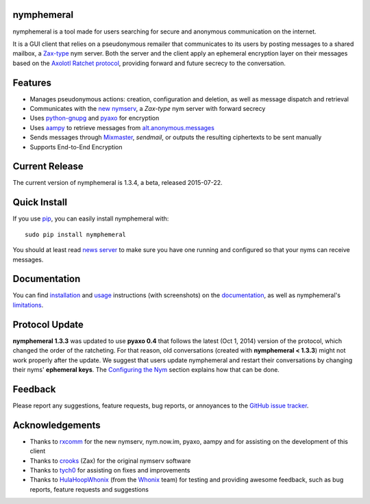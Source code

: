 nymphemeral
-----------
nymphemeral is a tool made for users searching for secure and
anonymous communication on the internet.

It is a GUI client that relies on a pseudonymous remailer that
communicates to its users by posting messages to a shared mailbox,
a `Zax-type`_ nym server. Both the server and the client apply an
ephemeral encryption layer on their messages based on the `Axolotl
Ratchet protocol`_, providing forward and future secrecy to the
conversation.

Features
--------
- Manages pseudonymous actions: creation, configuration and
  deletion, as well as message dispatch and retrieval

- Communicates with the `new nymserv`_, a *Zax-type* nym server with
  forward secrecy

- Uses `python-gnupg`_ and `pyaxo`_ for encryption

- Uses `aampy`_ to retrieve messages from `alt.anonymous.messages`_

- Sends messages through `Mixmaster`_, *sendmail*, or outputs the
  resulting ciphertexts to be sent manually

- Supports End-to-End Encryption

Current Release
---------------
The current version of nymphemeral is 1.3.4, a beta, released
2015-07-22.

Quick Install
-------------
If you use `pip`_, you can easily install nymphemeral with::

    sudo pip install nymphemeral

You should at least read `news server`_ to make sure you have one
running and configured so that your nyms can receive messages.

Documentation
-------------
You can find `installation`_ and `usage`_ instructions (with
screenshots) on the `documentation`_, as well as nymphemeral's
`limitations`_.

Protocol Update
---------------
**nymphemeral 1.3.3** was updated to use **pyaxo 0.4** that follows
the latest (Oct 1, 2014) version of the protocol, which changed the
order of the ratcheting. For that reason, old conversations (created
with **nymphemeral < 1.3.3**) might not work properly after the
update. We suggest that users update nymphemeral and restart their
conversations by changing their nyms' **ephemeral keys**. The
`Configuring the Nym`_ section explains how that can be done.

Feedback
--------
Please report any suggestions, feature requests, bug reports, or
annoyances to the `GitHub issue tracker`_.

Acknowledgements
----------------
- Thanks to `rxcomm`_ for the new nymserv, nym.now.im, pyaxo, aampy
  and for assisting on the development of this client

- Thanks to `crooks`_ (Zax) for the original nymserv software

- Thanks to `tych0`_ for assisting on fixes and improvements

- Thanks to `HulaHoopWhonix`_ (from the `Whonix`_ team) for testing
  and providing awesome feedback, such as bug reports, feature
  requests and suggestions

.. _`aampy`: https://github.com/rxcomm/aampy
.. _`alt.anonymous.messages`: https://groups.google.com/forum/#!forum/alt.anonymous.messages
.. _`axolotl ratchet protocol`: https://github.com/trevp/axolotl/wiki
.. _`configuring the nym`: http://nymphemeral.readthedocs.org/en/latest/use/configuration.html
.. _`crooks`: https://github.com/crooks
.. _`documentation`: http://nymphemeral.readthedocs.org/
.. _`github issue tracker`: https://github.com/felipedau/nymphemeral/issues
.. _`hulahoopwhonix`: https://github.com/HulaHoopWhonix
.. _`installation`: http://nymphemeral.readthedocs.org/en/latest/install/dependencies.html
.. _`limitations`: http://nymphemeral.readthedocs.org/en/latest/overview.html#limitations
.. _`mixmaster`: http://www.zen19351.zen.co.uk/mixmaster302
.. _`news server`: http://nymphemeral.readthedocs.org/en/latest/install/newsserver.html
.. _`new nymserv`: https://github.com/rxcomm/nymserv
.. _`pip`: https://pypi.python.org/pypi/pip
.. _`pyaxo`: https://github.com/rxcomm/pyaxo
.. _`python-gnupg`: https://pypi.python.org/pypi/python-gnupg
.. _`rxcomm`: https://github.com/rxcomm
.. _`tych0`: https://github.com/tych0
.. _`usage`: http://nymphemeral.readthedocs.org/en/latest/use/login.html
.. _`zax-type`: https://github.com/crooks/nymserv
.. _`whonix`: https://whonix.org
